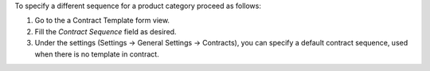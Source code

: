 To specify a different sequence for a product category proceed as follows:

#. Go to the a Contract Template form view.
#. Fill the *Contract Sequence* field as desired.
#. Under the settings (Settings -> General Settings -> Contracts), you can specify
   a default contract sequence, used when there is no template in contract.
